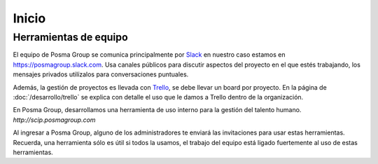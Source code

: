 Inicio
======

Herramientas de equipo
----------------------

El equipo de Posma Group se comunica principalmente por `Slack`_ en nuestro caso estamos en `https://posmagroup.slack.com`_. Usa canales públicos para discutir aspectos del proyecto en el que estés trabajando, los mensajes privados utilízalos para conversaciones puntuales. 

Además, la gestión de proyectos es llevada con `Trello`_, se debe llevar un board por proyecto. En la página de :doc:`/desarrollo/trello` se explica con detalle el uso que le damos a Trello dentro de la organización.

En Posma Group, desarrollamos una herramienta de uso interno para la gestión del talento humano. `http://scip.posmagroup.com`


Al ingresar a Posma Group, alguno de los administradores te enviará las invitaciones para usar estas herramientas. Recuerda, una herramienta sólo es útil si todos la usamos, el trabajo del equipo está ligado fuertemente al uso de estas herramientas.

.. _`Slack`: https://www.slack.com
.. _`https://posmagroup.slack.com`: https://posmagroup.slack.com
.. _`Trello`: https://www.trello.com
